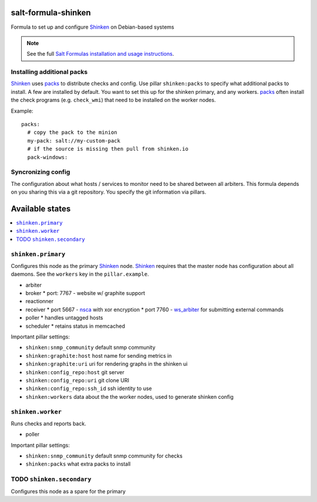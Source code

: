 salt-formula-shinken
====================

Formula to set up and configure Shinken_ on Debian-based systems

.. _Shinken: http://shinken-monitoring.org/

.. note::

    See the full `Salt Formulas installation and usage instructions
    <http://docs.saltstack.com/en/latest/topics/development/conventions/formulas.html>`_.


Installing additional packs
---------------------------

Shinken_ uses packs_ to distribute checks and config. Use pillar
``shinken:packs`` to specify what additional packs to install. A few
are installed by default. You want to set this up for the shinken
primary, and any workers. packs_ often install the check programs
(e.g. ``check_wmi``) that need to be installed on the worker nodes.

Example::

  packs:
    # copy the pack to the minion
    my-pack: salt://my-custom-pack
    # if the source is missing then pull from shinken.io
    pack-windows:


.. _packs: http://shinken.readthedocs.org/en/latest/14_contributing/create-and-push-packs.html

Syncronizing config
-------------------

The configuration about what hosts / services to monitor need to be
shared between all arbiters. This formula depends on you sharing this
via a git repository. You specify the git information via pillars.

Available states
================

.. contents::
   :local:

``shinken.primary``
-------------------

Configures this node as the primary Shinken_ node. Shinken_ requires
that the master node has configuration about all daemons. See the
``workers`` key in the ``pillar.example``.

* arbiter
* broker
  * port: 7767 - website w/ graphite support
* reactionner
* receiver
  * port 5667 - nsca_ with xor encryption
  * port 7760 - `ws_arbiter`_ for submitting external commands
* poller
  * handles untagged hosts
* scheduler
  * retains status in memcached

Important pillar settings:

* ``shinken:snmp_community`` default snmp community
* ``shinken:graphite:host`` host name for sending metrics in
* ``shinken:graphite:uri`` uri for rendering graphs in the shinken ui
* ``shinken:config_repo:host`` git server
* ``shinken:config_repo:uri`` git clone URI
* ``shinken:config_repo:ssh_id`` ssh identity to use
* ``shinken:workers`` data about the the worker nodes, used to
  generate shinken config

.. _nsca: http://exchange.nagios.org/directory/Addons/Passive-Checks/NSCA--2D-Nagios-Service-Check-Acceptor/details
.. _ws_arbiter: https://github.com/shinken-monitoring/mod-ws-arbiter

``shinken.worker``
------------------

Runs checks and reports back.

* poller

Important pillar settings:

* ``shinken:snmp_community`` default snmp community for checks
* ``shinken:packs`` what extra packs to install


TODO ``shinken.secondary``
--------------------------

Configures this node as a spare for the primary
